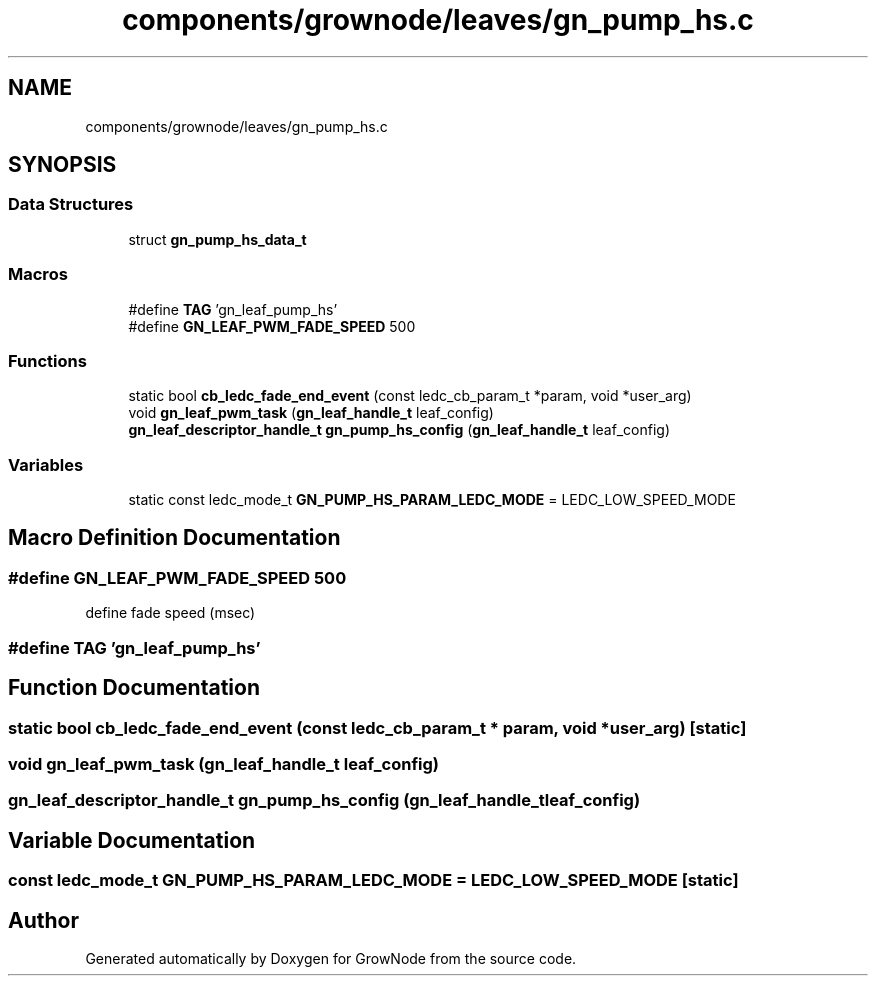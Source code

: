 .TH "components/grownode/leaves/gn_pump_hs.c" 3 "Sat Jan 29 2022" "GrowNode" \" -*- nroff -*-
.ad l
.nh
.SH NAME
components/grownode/leaves/gn_pump_hs.c
.SH SYNOPSIS
.br
.PP
.SS "Data Structures"

.in +1c
.ti -1c
.RI "struct \fBgn_pump_hs_data_t\fP"
.br
.in -1c
.SS "Macros"

.in +1c
.ti -1c
.RI "#define \fBTAG\fP   'gn_leaf_pump_hs'"
.br
.ti -1c
.RI "#define \fBGN_LEAF_PWM_FADE_SPEED\fP   500"
.br
.in -1c
.SS "Functions"

.in +1c
.ti -1c
.RI "static bool \fBcb_ledc_fade_end_event\fP (const ledc_cb_param_t *param, void *user_arg)"
.br
.ti -1c
.RI "void \fBgn_leaf_pwm_task\fP (\fBgn_leaf_handle_t\fP leaf_config)"
.br
.ti -1c
.RI "\fBgn_leaf_descriptor_handle_t\fP \fBgn_pump_hs_config\fP (\fBgn_leaf_handle_t\fP leaf_config)"
.br
.in -1c
.SS "Variables"

.in +1c
.ti -1c
.RI "static const ledc_mode_t \fBGN_PUMP_HS_PARAM_LEDC_MODE\fP = LEDC_LOW_SPEED_MODE"
.br
.in -1c
.SH "Macro Definition Documentation"
.PP 
.SS "#define GN_LEAF_PWM_FADE_SPEED   500"
define fade speed (msec) 
.SS "#define TAG   'gn_leaf_pump_hs'"

.SH "Function Documentation"
.PP 
.SS "static bool cb_ledc_fade_end_event (const ledc_cb_param_t * param, void * user_arg)\fC [static]\fP"

.SS "void gn_leaf_pwm_task (\fBgn_leaf_handle_t\fP leaf_config)"

.SS "\fBgn_leaf_descriptor_handle_t\fP gn_pump_hs_config (\fBgn_leaf_handle_t\fP leaf_config)"

.SH "Variable Documentation"
.PP 
.SS "const ledc_mode_t GN_PUMP_HS_PARAM_LEDC_MODE = LEDC_LOW_SPEED_MODE\fC [static]\fP"

.SH "Author"
.PP 
Generated automatically by Doxygen for GrowNode from the source code\&.

